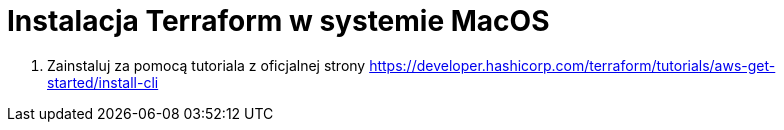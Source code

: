 = Instalacja Terraform w systemie MacOS

. Zainstaluj za pomocą tutoriala z oficjalnej strony https://developer.hashicorp.com/terraform/tutorials/aws-get-started/install-cli